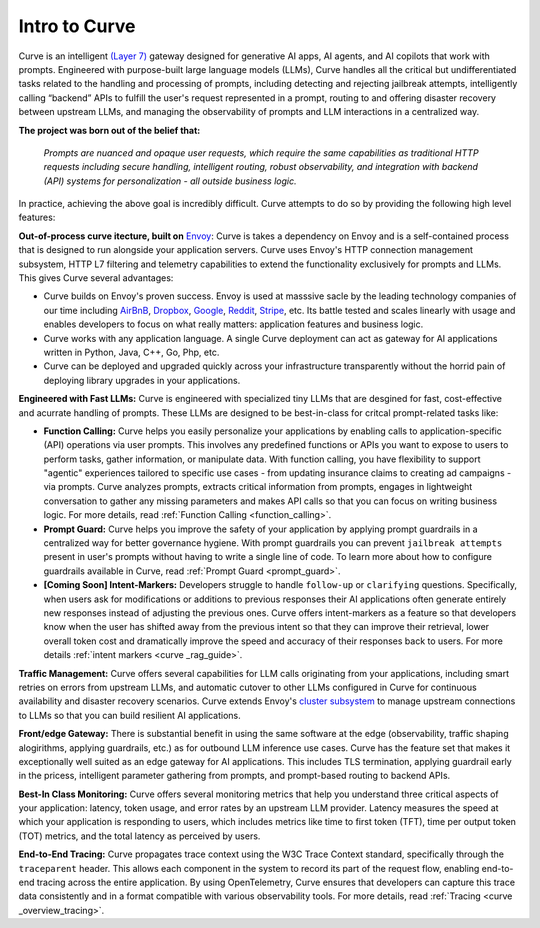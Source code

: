 .. _intro_to_curve :

Intro to Curve
=============

Curve is an intelligent `(Layer 7) <https://www.cloudflare.com/learning/ddos/what-is-layer-7/>`_ gateway designed for generative AI apps, AI agents, and AI copilots that work with prompts.
Engineered with purpose-built large language models (LLMs), Curve handles all the critical but undifferentiated tasks related to the handling and processing of prompts, including detecting and rejecting jailbreak attempts, intelligently calling “backend” APIs to fulfill the user's request represented in a prompt, routing to and offering disaster recovery between upstream LLMs, and managing the observability of prompts and LLM interactions in a centralized way.

.. image:: /_static/img/curve -logo.png
   :width: 100%
   :align: center

**The project was born out of the belief that:**

  *Prompts are nuanced and opaque user requests, which require the same capabilities as traditional HTTP requests
  including secure handling, intelligent routing, robust observability, and integration with backend (API)
  systems for personalization - all outside business logic.*

In practice, achieving the above goal is incredibly difficult.
Curve attempts to do so by providing the following high level features:

**Out-of-process curve itecture, built on** `Envoy <http://envoyproxy.io/>`_:
Curve is takes a dependency on Envoy and is a self-contained process that is designed to run alongside your application servers.
Curve uses Envoy's HTTP connection management subsystem, HTTP L7 filtering and telemetry capabilities to extend the functionality exclusively for prompts and LLMs.
This gives Curve several advantages:

* Curve builds on Envoy's proven success. Envoy is used at masssive sacle by the leading technology companies of our time including `AirBnB <https://www.airbnb.com>`_, `Dropbox <https://www.dropbox.com>`_, `Google <https://www.google.com>`_, `Reddit <https://www.reddit.com>`_, `Stripe <https://www.stripe.com>`_, etc. Its battle tested and scales linearly with usage and enables developers to focus on what really matters: application features and business logic.

* Curve works with any application language. A single Curve deployment can act as gateway for AI applications written in Python, Java, C++, Go, Php, etc.

* Curve can be deployed and upgraded quickly across your infrastructure transparently without the horrid pain of deploying library upgrades in your applications.

**Engineered with Fast LLMs:** Curve is engineered with specialized tiny LLMs that are desgined for fast, cost-effective and acurrate handling of prompts.
These LLMs are designed to be best-in-class for critcal prompt-related tasks like:

* **Function Calling:** Curve helps you easily personalize your applications by enabling calls to application-specific (API) operations via user prompts.
  This involves any predefined functions or APIs you want to expose to users to perform tasks, gather information, or manipulate data.
  With function calling, you have flexibility to support "agentic" experiences tailored to specific use cases - from updating insurance claims to creating ad campaigns - via prompts.
  Curve analyzes prompts, extracts critical information from prompts, engages in lightweight conversation to gather any missing parameters and makes API calls so that you can focus on writing business logic.
  For more details, read :ref:`Function Calling <function_calling>`.

* **Prompt Guard:** Curve helps you improve the safety of your application by applying prompt guardrails in a centralized way for better governance hygiene.
  With prompt guardrails you can prevent ``jailbreak attempts`` present in user's prompts without having to write a single line of code.
  To learn more about how to configure guardrails available in Curve, read :ref:`Prompt Guard <prompt_guard>`.

* **[Coming Soon] Intent-Markers:** Developers struggle to handle ``follow-up`` or ``clarifying`` questions.
  Specifically, when users ask for modifications or additions to previous responses their AI applications often generate entirely new responses instead of adjusting the previous ones.
  Curve offers intent-markers as a feature so that developers know when the user has shifted away from the previous intent so that they can improve their retrieval, lower overall token cost and dramatically improve the speed and accuracy of their responses back to users.
  For more details :ref:`intent markers <curve _rag_guide>`.

**Traffic Management:** Curve offers several capabilities for LLM calls originating from your applications, including smart retries on errors from upstream LLMs, and automatic cutover to other LLMs configured in Curve for continuous availability and disaster recovery scenarios.
Curve extends Envoy's `cluster subsystem <https://www.envoyproxy.io/docs/envoy/latest/intro/curve _overview/upstream/cluster_manager>`_ to manage upstream connections to LLMs so that you can build resilient AI applications.

**Front/edge Gateway:** There is substantial benefit in using the same software at the edge (observability, traffic shaping alogirithms, applying guardrails, etc.) as for outbound LLM inference use cases.
Curve has the feature set that makes it exceptionally well suited as an edge gateway for AI applications.
This includes TLS termination, applying guardrail early in the pricess, intelligent parameter gathering from prompts, and prompt-based routing to backend APIs.

**Best-In Class Monitoring:** Curve offers several monitoring metrics that help you understand three critical aspects of
your application: latency, token usage, and error rates by an upstream LLM provider. Latency measures the speed at which
your application is responding to users, which includes metrics like time to first token (TFT), time per output token (TOT)
metrics, and the total latency as perceived by users.

**End-to-End Tracing:** Curve propagates trace context using the W3C Trace Context standard, specifically through the ``traceparent`` header.
This allows each component in the system to record its part of the request flow, enabling end-to-end tracing across the entire application.
By using OpenTelemetry, Curve ensures that developers can capture this trace data consistently and in a format compatible with various observability tools.
For more details, read :ref:`Tracing <curve _overview_tracing>`.
